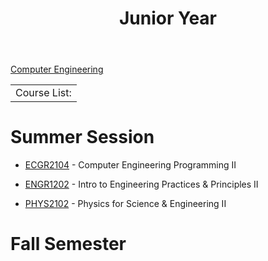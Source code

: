 :PROPERTIES:
:ID:       8f66a02f-5cbd-4309-97b3-636bcf7453d3
:END:
#+title: Junior Year
[[id:a8e14067-352b-40d0-a25e-b25bfa5e4118][Computer Engineering]]

| Course List: |

* Summer Session

+ [[id:4680fbae-ac2d-4a0d-af6e-1085076535e9][ECGR2104]] - Computer Engineering Programming II

+ [[id:f2560c46-c41a-426b-8f2f-8af2f76ff43d][ENGR1202]] - Intro to Engineering Practices & Principles II

+ [[id:e71ee2fd-ae53-401c-9bca-69c678616eae][PHYS2102]] - Physics for Science & Engineering II

* Fall Semester
